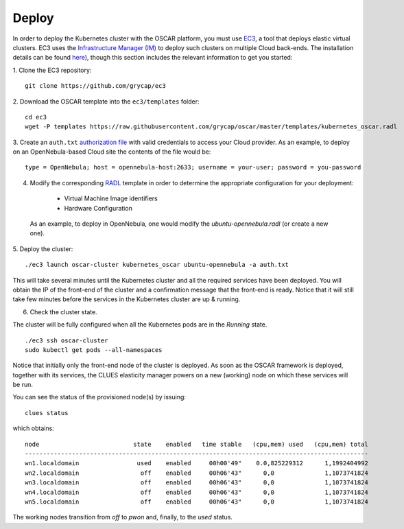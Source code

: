 Deploy
======

In order to deploy the Kubernetes cluster with the OSCAR platform, you must use `EC3 <https://github.com/grycap/ec3>`_, a tool that deploys elastic virtual clusters. EC3 uses the `Infrastructure Manager (IM) <https://www.grycap.upv.es/im>`_ to deploy such clusters on multiple Cloud back-ends.
The installation details can be found `here <https://ec3.readthedocs.io/en/latest/intro.html#installation>`_), though this section includes the relevant information to get you started:

1. Clone the EC3 repository:
::

  git clone https://github.com/grycap/ec3

2. Download the OSCAR template into the ``ec3/templates`` folder:
::

  cd ec3
  wget -P templates https://raw.githubusercontent.com/grycap/oscar/master/templates/kubernetes_oscar.radl

3. Create an ``auth.txt`` `authorization file <https://ec3.readthedocs.io/en/devel/ec3.html#authorization-file>`_ with valid credentials to access your Cloud provider.  
As an example, to deploy on an OpenNebula-based Cloud site the contents of the file would be:
::

  type = OpenNebula; host = opennebula-host:2633; username = your-user; password = you-password

4. Modify the corresponding `RADL <https://imdocs.readthedocs.io/en/latest/radl.html#resource-and-application-description-language-radl>`_ template in order to determine the appropriate configuration for your deployment:

  * Virtual Machine Image identifiers 
  * Hardware Configuration

 As an example, to deploy in OpenNebula, one would modify the `ubuntu-opennebula.radl` (or create a new one).

5. Deploy the cluster:
::

  ./ec3 launch oscar-cluster kubernetes_oscar ubuntu-opennebula -a auth.txt 

This will take several minutes until the Kubernetes cluster and all the required services have been deployed.
You will obtain the IP of the front-end of the cluster and a confirmation message that the front-end is ready.
Notice that it will still take few minutes before the services in the Kubernetes cluster are up & running.

6. Check the cluster state.

The cluster will be fully configured when all the Kubernetes pods are in the `Running` state.
:: 

 ./ec3 ssh oscar-cluster
 sudo kubectl get pods --all-namespaces 

Notice that initially only the front-end node of the cluster is deployed. 
As soon as the OSCAR framework is deployed, together with its services, the CLUES elasticity manager powers on a new (working) node on which these services will be run.

You can see the status of the provisioned node(s) by issuing:
::

 clues status


which obtains:
::

  node                          state    enabled   time stable   (cpu,mem) used   (cpu,mem) total
  -----------------------------------------------------------------------------------------------
  wn1.localdomain                used    enabled     00h00'49"    0.0,825229312      1,1992404992
  wn2.localdomain                 off    enabled     00h06'43"      0,0              1,1073741824
  wn3.localdomain                 off    enabled     00h06'43"      0,0              1,1073741824
  wn4.localdomain                 off    enabled     00h06'43"      0,0              1,1073741824
  wn5.localdomain                 off    enabled     00h06'43"      0,0              1,1073741824

The working nodes transition from `off` to `pwon` and, finally, to the `used` status. 